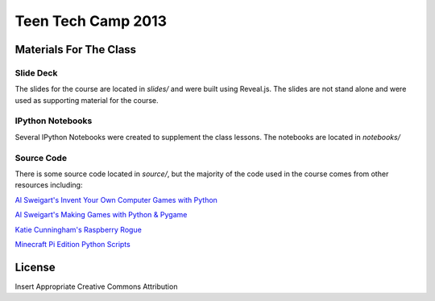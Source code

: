 ===================
Teen Tech Camp 2013
===================


Materials For The Class
=======================

Slide Deck
----------

The slides for the course are located in `slides/` and were built using Reveal.js.
The slides are not stand alone and were used as supporting material for the course.

IPython Notebooks
-----------------

Several IPython Notebooks were created to supplement the class lessons. The notebooks
are located in `notebooks/`

Source Code
-----------

There is some source code located in `source/`, but the majority of the code used
in the course comes from other resources including:

`Al Sweigart's Invent Your Own Computer Games with Python <http://inventwithpython.com>`_

`Al Sweigart's Making Games with Python & Pygame <http://inventwithpython.com/pygame>`_

`Katie Cunningham's Raspberry Rogue <http://github.com/kcunning/Raspberry-Rogue>`_

`Minecraft Pi Edition Python Scripts <https://github.cm/brooksc/mcpipy>`_



License
=======
Insert Appropriate Creative Commons Attribution
